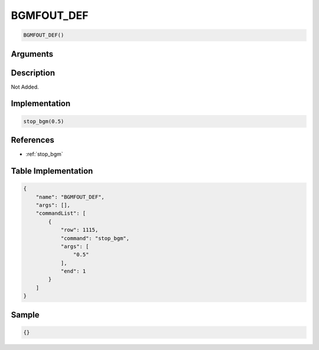 .. _BGMFOUT_DEF:

BGMFOUT_DEF
========================

.. code-block:: text

	BGMFOUT_DEF()


Arguments
------------


Description
-------------

Not Added.

Implementation
-------------

.. code-block:: python

	stop_bgm(0.5)

References
-------------
* :ref:`stop_bgm`

Table Implementation
-------------

.. code-block:: json

	{
	    "name": "BGMFOUT_DEF",
	    "args": [],
	    "commandList": [
	        {
	            "row": 1115,
	            "command": "stop_bgm",
	            "args": [
	                "0.5"
	            ],
	            "end": 1
	        }
	    ]
	}

Sample
-------------

.. code-block:: json

	{}
